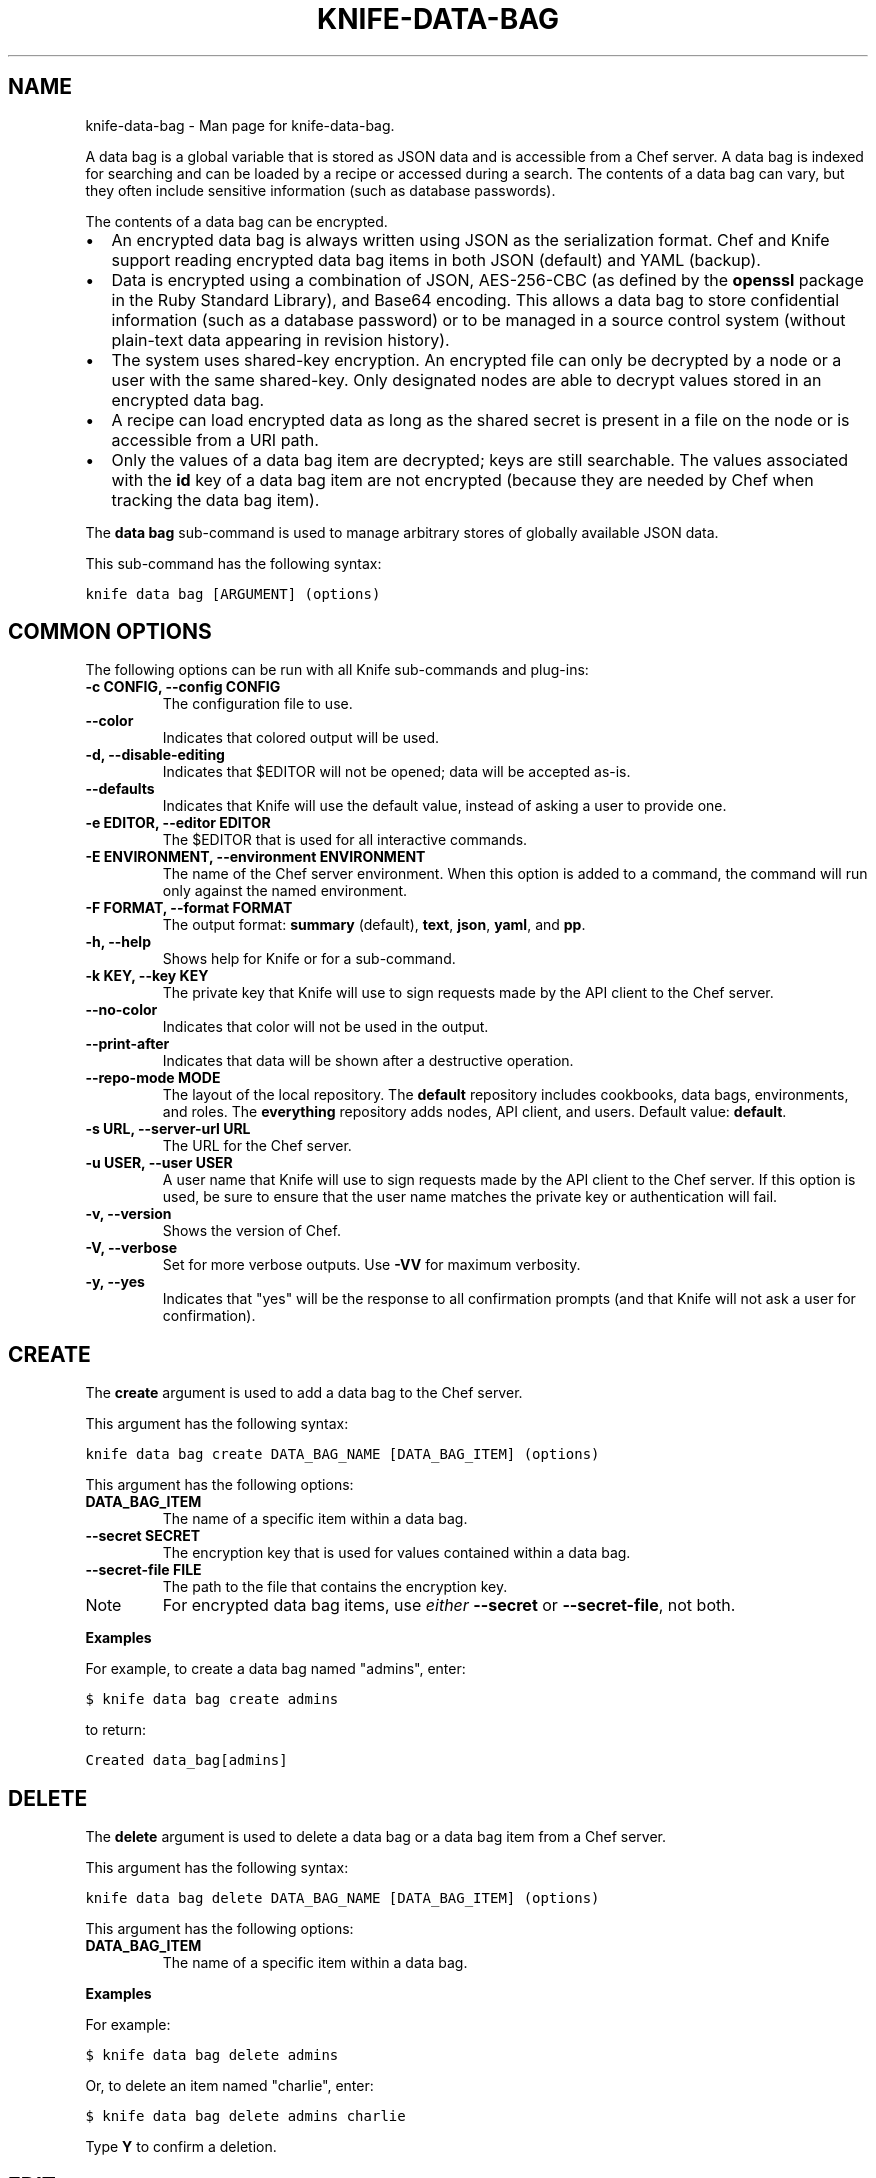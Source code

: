 .TH "KNIFE-DATA-BAG" "1" "December 20, 2012" "0.0.1" "knife-data-bag"
.SH NAME
knife-data-bag \- Man page for knife-data-bag.
.
.nr rst2man-indent-level 0
.
.de1 rstReportMargin
\\$1 \\n[an-margin]
level \\n[rst2man-indent-level]
level margin: \\n[rst2man-indent\\n[rst2man-indent-level]]
-
\\n[rst2man-indent0]
\\n[rst2man-indent1]
\\n[rst2man-indent2]
..
.de1 INDENT
.\" .rstReportMargin pre:
. RS \\$1
. nr rst2man-indent\\n[rst2man-indent-level] \\n[an-margin]
. nr rst2man-indent-level +1
.\" .rstReportMargin post:
..
.de UNINDENT
. RE
.\" indent \\n[an-margin]
.\" old: \\n[rst2man-indent\\n[rst2man-indent-level]]
.nr rst2man-indent-level -1
.\" new: \\n[rst2man-indent\\n[rst2man-indent-level]]
.in \\n[rst2man-indent\\n[rst2man-indent-level]]u
..
.\" Man page generated from reStructuredText.
.
.sp
A data bag is a global variable that is stored as JSON data and is accessible from a Chef server. A data bag is indexed for searching and can be loaded by a recipe or accessed during a search. The contents of a data bag can vary, but they often include sensitive information (such as database passwords).
.sp
The contents of a data bag can be encrypted.
.INDENT 0.0
.IP \(bu 2
An encrypted data bag is always written using JSON as the serialization format. Chef and Knife support reading encrypted data bag items in both JSON (default) and YAML (backup).
.IP \(bu 2
Data is encrypted using a combination of JSON, AES\-256\-CBC (as defined by the \fBopenssl\fP package in the Ruby Standard Library), and Base64 encoding. This allows a data bag to store confidential information (such as a database password) or to be managed in a source control system (without plain\-text data appearing in revision history).
.IP \(bu 2
The system uses shared\-key encryption. An encrypted file can only be decrypted by a node or a user with the same shared\-key. Only designated nodes are able to decrypt values stored in an encrypted data bag.
.IP \(bu 2
A recipe can load encrypted data as long as the shared secret is present in a file on the node or is accessible from a URI path.
.IP \(bu 2
Only the values of a data bag item are decrypted; keys are still searchable. The values associated with the \fBid\fP key of a data bag item are not encrypted (because they are needed by Chef when tracking the data bag item).
.UNINDENT
.sp
The \fBdata bag\fP sub\-command is used to manage arbitrary stores of globally available JSON data.
.sp
This sub\-command has the following syntax:
.sp
.nf
.ft C
knife data bag [ARGUMENT] (options)
.ft P
.fi
.SH COMMON OPTIONS
.sp
The following options can be run with all Knife sub\-commands and plug\-ins:
.INDENT 0.0
.TP
.B \fB\-c CONFIG\fP, \fB\-\-config CONFIG\fP
The configuration file to use.
.TP
.B \fB\-\-color\fP
Indicates that colored output will be used.
.TP
.B \fB\-d\fP, \fB\-\-disable\-editing\fP
Indicates that $EDITOR will not be opened; data will be accepted as\-is.
.TP
.B \fB\-\-defaults\fP
Indicates that Knife will use the default value, instead of asking a user to provide one.
.TP
.B \fB\-e EDITOR\fP, \fB\-\-editor EDITOR\fP
The $EDITOR that is used for all interactive commands.
.TP
.B \fB\-E ENVIRONMENT\fP, \fB\-\-environment ENVIRONMENT\fP
The name of the Chef server environment. When this option is added to a command, the command will run only against the named environment.
.TP
.B \fB\-F FORMAT\fP, \fB\-\-format FORMAT\fP
The output format: \fBsummary\fP (default), \fBtext\fP, \fBjson\fP, \fByaml\fP, and \fBpp\fP.
.TP
.B \fB\-h\fP, \fB\-\-help\fP
Shows help for Knife or for a sub\-command.
.TP
.B \fB\-k KEY\fP, \fB\-\-key KEY\fP
The private key that Knife will use to sign requests made by the API client to the Chef server.
.TP
.B \fB\-\-no\-color\fP
Indicates that color will not be used in the output.
.TP
.B \fB\-\-print\-after\fP
Indicates that data will be shown after a destructive operation.
.TP
.B \fB\-\-repo\-mode MODE\fP
The layout of the local repository. The \fBdefault\fP repository includes cookbooks, data bags, environments, and roles. The \fBeverything\fP repository adds nodes, API client, and users. Default value: \fBdefault\fP.
.TP
.B \fB\-s URL\fP, \fB\-\-server\-url URL\fP
The URL for the Chef server.
.TP
.B \fB\-u USER\fP, \fB\-\-user USER\fP
A user name that Knife will use to sign requests made by the API client to the Chef server. If this option is used, be sure to ensure that the user name matches the private key or authentication will fail.
.TP
.B \fB\-v\fP, \fB\-\-version\fP
Shows the version of Chef.
.TP
.B \fB\-V\fP, \fB\-\-verbose\fP
Set for more verbose outputs. Use \fB\-VV\fP for maximum verbosity.
.TP
.B \fB\-y\fP, \fB\-\-yes\fP
Indicates that "yes" will be the response to all confirmation prompts (and that Knife will not ask a user for confirmation).
.UNINDENT
.SH CREATE
.sp
The \fBcreate\fP argument is used to add a data bag to the Chef server.
.sp
This argument has the following syntax:
.sp
.nf
.ft C
knife data bag create DATA_BAG_NAME [DATA_BAG_ITEM] (options)
.ft P
.fi
.sp
This argument has the following options:
.INDENT 0.0
.TP
.B \fBDATA_BAG_ITEM\fP
The name of a specific item within a data bag.
.TP
.B \fB\-\-secret SECRET\fP
The encryption key that is used for values contained within a data bag.
.TP
.B \fB\-\-secret\-file FILE\fP
The path to the file that contains the encryption key.
.UNINDENT
.IP Note
For encrypted data bag items, use \fIeither\fP \fB\-\-secret\fP or \fB\-\-secret\-file\fP, not both.
.RE
.sp
\fBExamples\fP
.sp
For example, to create a data bag named "admins", enter:
.sp
.nf
.ft C
$ knife data bag create admins
.ft P
.fi
.sp
to return:
.sp
.nf
.ft C
Created data_bag[admins]
.ft P
.fi
.SH DELETE
.sp
The \fBdelete\fP argument is used to delete a data bag or a data bag item from a Chef server.
.sp
This argument has the following syntax:
.sp
.nf
.ft C
knife data bag delete DATA_BAG_NAME [DATA_BAG_ITEM] (options)
.ft P
.fi
.sp
This argument has the following options:
.INDENT 0.0
.TP
.B \fBDATA_BAG_ITEM\fP
The name of a specific item within a data bag.
.UNINDENT
.sp
\fBExamples\fP
.sp
For example:
.sp
.nf
.ft C
$ knife data bag delete admins
.ft P
.fi
.sp
Or, to delete an item named "charlie", enter:
.sp
.nf
.ft C
$ knife data bag delete admins charlie
.ft P
.fi
.sp
Type \fBY\fP to confirm a deletion.
.SH EDIT
.sp
The \fBedit\fP argument is used to edit the data contained in a data bag. If encryption is being used, the data bag will be decrypted, the data will be made available in the $EDITOR, and then encrypted again before saving it to the Chef server.
.sp
This argument has the following syntax:
.sp
.nf
.ft C
knife data bag edit DATA_BAG_NAME [DATA_BAG_ITEM] (options)
.ft P
.fi
.sp
This argument has the following options:
.INDENT 0.0
.TP
.B \fBDATA_BAG_ITEM\fP
The name of a specific item within a data bag.
.TP
.B \fB\-\-secret SECRET\fP
The encryption key that is used for values contained within a data bag.
.TP
.B \fB\-\-secret\-file FILE\fP
The path to the file that contains the encryption key.
.UNINDENT
.IP Note
For encrypted data bag items, use \fIeither\fP \fB\-\-secret\fP or \fB\-\-secret\-file\fP, not both.
.RE
.sp
\fBExamples\fP
.sp
For example, to edit the contents of a data bag, enter:
.sp
.nf
.ft C
$ knife data bag edit admins
.ft P
.fi
.sp
To edit an item named "charlie" that is contained in a data bag named "admins", enter:
.sp
.nf
.ft C
$ knife data bag edit admins charlie
.ft P
.fi
.sp
to open the $EDITOR. Once opened, you can update the data before saving it to the Chef server. For example, by changing:
.sp
.nf
.ft C
{
   "id": "charlie"
}
.ft P
.fi
.sp
to:
.sp
.nf
.ft C
{
   "id": "charlie",
   "uid": 1005,
   "gid":"ops",
   "shell":"/bin/zsh",
   "comment":"Crazy Charlie"
}
.ft P
.fi
.SH FROM FILE
.sp
The \fBfrom file\fP argument is used to create a data bag using an existing data bag data as a template. The path to the data bag file must specify one of the following:
.INDENT 0.0
.IP \(bu 2
the name of a data bag
.IP \(bu 2
a relative or absolute path to a file
.UNINDENT
.sp
If the name of a data bag is specified, Knife will search for the data bag in ./data_bags/bag_name/file. Once opened, the JSON file should be a hash that contains at least an ID key which represents the name of the data bag item.
.sp
This argument has the following syntax:
.sp
.nf
.ft C
knife data bag from file DATA_BAG_NAME_or_PATH
.ft P
.fi
.sp
This argument has the following options:
.INDENT 0.0
.TP
.B \fB\-a\fP, \fB\-\-all\fP
Indicates that all data bags found at the specified path will be uploaded.
.TP
.B \fB\-\-secret SECRET\fP
The encryption key that is used for values contained within a data bag.
.TP
.B \fB\-\-secret\-file FILE\fP
The path to the file that contains the encryption key.
.UNINDENT
.IP Note
For encrypted data bag items, use \fIeither\fP \fB\-\-secret\fP or \fB\-\-secret\-file\fP, not both.
.RE
.sp
\fBExamples\fP
.sp
To create a data bag on the Chef server from a file:
.sp
.nf
.ft C
$ knife data bag from file "path to JSON file"
.ft P
.fi
.sp
To create a data bag named "devops_data" that contains encrypted data, enter:
.sp
.nf
.ft C
$ knife data bag from file devops_data \-\-secret\-file "path to decryption file"
.ft P
.fi
.SH LIST
.sp
The \fBlist\fP argument is used to view a list of data bags that are currently available on the Chef server.
.sp
This argument has the following syntax:
.sp
.nf
.ft C
knife data bag list
.ft P
.fi
.sp
This argument has the following options:
.INDENT 0.0
.TP
.B \fB\-w\fP, \fB\-\-with\-uri\fP
Indicates that the corresponding URIs will be shown.
.UNINDENT
.sp
\fBExamples\fP
.sp
For example, to view a list of data bags on the Chef server, enter:
.sp
.nf
.ft C
$ knife data bag list
.ft P
.fi
.SH SHOW
.sp
The \fBshow\fP argument is used to view the contents of a data bag.
.sp
This argument has the following syntax:
.sp
.nf
.ft C
knife data bag show DATA_BAG_NAME (options)
.ft P
.fi
.sp
This argument has the following options:
.INDENT 0.0
.TP
.B \fBDATA_BAG_ITEM\fP
The name of a specific item within a data bag.
.TP
.B \fB\-\-secret SECRET\fP
The encryption key that is used for values contained within a data bag.
.TP
.B \fB\-\-secret\-file FILE\fP
The path to the file that contains the encryption key.
.UNINDENT
.IP Note
For encrypted data bag items, use \fIeither\fP \fB\-\-secret\fP or \fB\-\-secret\-file\fP, not both.
.RE
.sp
\fBExamples\fP
.sp
For example, to show the contents of a data bag, enter:
.sp
.nf
.ft C
$ knife data bag show admins
.ft P
.fi
.sp
to return:
.sp
.nf
.ft C
charlie
.ft P
.fi
.sp
To show the contents of a specific item within data bag, enter:
.sp
.nf
.ft C
$ knife data bag show admins charlie
.ft P
.fi
.sp
to return:
.sp
.nf
.ft C
comment:  Crazy Charlie
gid:      ops
id:       charlie
shell:    /bin/zsh
uid:      1005
.ft P
.fi
.sp
To show the contents of a data bag named "passwords" with an item that contains encrypted data named "mysql", enter:
.sp
.nf
.ft C
$ knife data bag show passwords mysql
.ft P
.fi
.sp
to return:
.sp
.nf
.ft C
## sample:
{
  "id": "mysql",
  "pass": "trywgFA6R70NO28PNhMpGhEvKBZuxouemnbnAUQsUyo=\en",
  "user": "e/p+8WJYVHY9fHcEgAAReg==\en"
}
.ft P
.fi
.sp
To show the decrypted contents of the same databag, enter:
.sp
.nf
.ft C
$ knife data bag show \-\-secret\-file /path/to/decryption/file passwords mysql
.ft P
.fi
.sp
to return:
.sp
.nf
.ft C
## sample:
{
   "id": "mysql",
   "pass": "thesecret123",
   "user": "fred"
}
.ft P
.fi
.sp
To view information in JSON format, use the \fB\-F\fP common option as part of the command like this:
.sp
.nf
.ft C
$ knife data bag show admins \-F json
.ft P
.fi
.sp
Other formats available include \fBtext\fP, \fByaml\fP, and \fBpp\fP.
.SH AUTHOR
Opscode
.SH COPYRIGHT
2012, Opscode, Inc
.\" Generated by docutils manpage writer.
.
